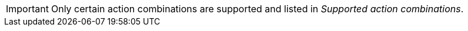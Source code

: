 // Snippets included in the following assemblies and modules:
//
// * edge_computing/image_based_upgrade/ztp-image-based-upgrade
:_mod-docs-content-type: SNIPPET

[IMPORTANT]
====
Only certain action combinations are supported and listed in _Supported action combinations_.
====
